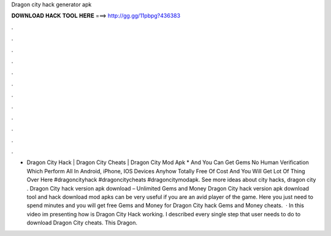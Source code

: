 Dragon city hack generator apk

𝐃𝐎𝐖𝐍𝐋𝐎𝐀𝐃 𝐇𝐀𝐂𝐊 𝐓𝐎𝐎𝐋 𝐇𝐄𝐑𝐄 ===> http://gg.gg/11pbpg?436383

.

.

.

.

.

.

.

.

.

.

.

.

- Dragon City Hack | Dragon City Cheats | Dragon City Mod Apk * And You Can Get Gems No Human Verification Which Perform All In Android, iPhone, IOS Devices Anyhow Totally Free Of Cost And You Will Get Lot Of Thing Over Here #dragoncityhack #dragoncitycheats #dragoncitymodapk. See more ideas about city hacks, dragon city . Dragon City hack version apk download – Unlimited Gems and Money Dragon City hack version apk download tool and hack download mod apks can be very useful if you are an avid player of the game. Here you just need to spend minutes and you will get free Gems and Money for Dragon City hack Gems and Money cheats.  · In this video im presenting how is Dragon City Hack working. I described every single step that user needs to do to download Dragon City cheats. This Dragon.